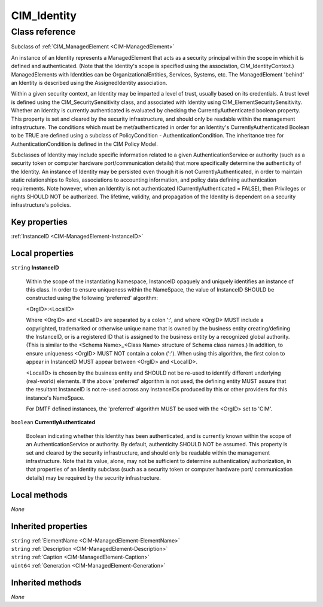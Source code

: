.. _CIM-Identity:

CIM_Identity
------------

Class reference
===============
Subclass of :ref:`CIM_ManagedElement <CIM-ManagedElement>`

An instance of an Identity represents a ManagedElement that acts as a security principal within the scope in which it is defined and authenticated. (Note that the Identity's scope is specified using the association, CIM_IdentityContext.) ManagedElements with Identities can be OrganizationalEntities, Services, Systems, etc. The ManagedElement 'behind' an Identity is described using the AssignedIdentity association. 



Within a given security context, an Identity may be imparted a level of trust, usually based on its credentials. A trust level is defined using the CIM_SecuritySensitivity class, and associated with Identity using CIM_ElementSecuritySensitivity. Whether an Identity is currently authenticated is evaluated by checking the CurrentlyAuthenticated boolean property. This property is set and cleared by the security infrastructure, and should only be readable within the management infrastructure. The conditions which must be met/authenticated in order for an Identity's CurrentlyAuthenticated Boolean to be TRUE are defined using a subclass of PolicyCondition - AuthenticationCondition. The inheritance tree for AuthenticationCondition is defined in the CIM Policy Model. 



Subclasses of Identity may include specific information related to a given AuthenticationService or authority (such as a security token or computer hardware port/communication details) that more specifically determine the authenticity of the Identity. An instance of Identity may be persisted even though it is not CurrentlyAuthenticated, in order to maintain static relationships to Roles, associations to accounting information, and policy data defining authentication requirements. Note however, when an Identity is not authenticated (CurrentlyAuthenticated = FALSE), then Privileges or rights SHOULD NOT be authorized. The lifetime, validity, and propagation of the Identity is dependent on a security infrastructure's policies.


Key properties
^^^^^^^^^^^^^^

| :ref:`InstanceID <CIM-ManagedElement-InstanceID>`

Local properties
^^^^^^^^^^^^^^^^

.. _CIM-Identity-InstanceID:

``string`` **InstanceID**

    Within the scope of the instantiating Namespace, InstanceID opaquely and uniquely identifies an instance of this class. In order to ensure uniqueness within the NameSpace, the value of InstanceID SHOULD be constructed using the following 'preferred' algorithm: 

    <OrgID>:<LocalID> 

    Where <OrgID> and <LocalID> are separated by a colon ':', and where <OrgID> MUST include a copyrighted, trademarked or otherwise unique name that is owned by the business entity creating/defining the InstanceID, or is a registered ID that is assigned to the business entity by a recognized global authority. (This is similar to the <Schema Name>_<Class Name> structure of Schema class names.) In addition, to ensure uniqueness <OrgID> MUST NOT contain a colon (':'). When using this algorithm, the first colon to appear in InstanceID MUST appear between <OrgID> and <LocalID>. 

    <LocalID> is chosen by the business entity and SHOULD not be re-used to identify different underlying (real-world) elements. If the above 'preferred' algorithm is not used, the defining entity MUST assure that the resultant InstanceID is not re-used across any InstanceIDs produced by this or other providers for this instance's NameSpace. 

    For DMTF defined instances, the 'preferred' algorithm MUST be used with the <OrgID> set to 'CIM'.

    
.. _CIM-Identity-CurrentlyAuthenticated:

``boolean`` **CurrentlyAuthenticated**

    Boolean indicating whether this Identity has been authenticated, and is currently known within the scope of an AuthenticationService or authority. By default, authenticity SHOULD NOT be assumed. This property is set and cleared by the security infrastructure, and should only be readable within the management infrastructure. Note that its value, alone, may not be sufficient to determine authentication/ authorization, in that properties of an Identity subclass (such as a security token or computer hardware port/ communication details) may be required by the security infrastructure.

    

Local methods
^^^^^^^^^^^^^

*None*

Inherited properties
^^^^^^^^^^^^^^^^^^^^

| ``string`` :ref:`ElementName <CIM-ManagedElement-ElementName>`
| ``string`` :ref:`Description <CIM-ManagedElement-Description>`
| ``string`` :ref:`Caption <CIM-ManagedElement-Caption>`
| ``uint64`` :ref:`Generation <CIM-ManagedElement-Generation>`

Inherited methods
^^^^^^^^^^^^^^^^^

*None*

